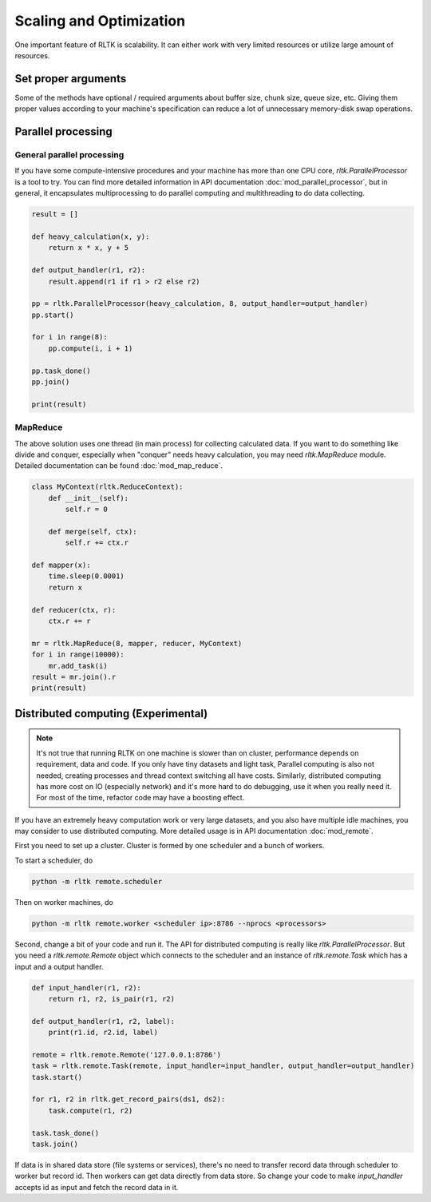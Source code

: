 Scaling and Optimization
========================

One important feature of RLTK is scalability. It can either work with very limited resources or utilize large amount of resources.

Set proper arguments
--------------------

Some of the methods have optional / required arguments about buffer size, chunk size, queue size, etc. Giving them proper values according to your machine's specification can reduce a lot of unnecessary memory-disk swap operations.

Parallel processing
-------------------

General parallel processing
```````````````````````````

If you have some compute-intensive procedures and your machine has more than one CPU core, `rltk.ParallelProcessor` is a tool to try. You can find more detailed information in API documentation :doc:`mod_parallel_processor`, but in general, it encapsulates multiprocessing to do parallel computing and multithreading to do data collecting.

.. code-block:: python

    result = []

    def heavy_calculation(x, y):
        return x * x, y + 5

    def output_handler(r1, r2):
        result.append(r1 if r1 > r2 else r2)

    pp = rltk.ParallelProcessor(heavy_calculation, 8, output_handler=output_handler)
    pp.start()

    for i in range(8):
        pp.compute(i, i + 1)

    pp.task_done()
    pp.join()

    print(result)


MapReduce
`````````

The above solution uses one thread (in main process) for collecting calculated data. If you want to do something like divide and conquer, especially when "conquer" needs heavy calculation, you may need `rltk.MapReduce` module. Detailed documentation can be found :doc:`mod_map_reduce`.

.. code-block:: python

    class MyContext(rltk.ReduceContext):
        def __init__(self):
            self.r = 0

        def merge(self, ctx):
            self.r += ctx.r

    def mapper(x):
        time.sleep(0.0001)
        return x

    def reducer(ctx, r):
        ctx.r += r

    mr = rltk.MapReduce(8, mapper, reducer, MyContext)
    for i in range(10000):
        mr.add_task(i)
    result = mr.join().r
    print(result)

Distributed computing (Experimental)
------------------------------------

.. note::

    It's not true that running RLTK on one machine is slower than on cluster, performance depends on requirement, data and code. If you only have tiny datasets and light task, Parallel computing is also not needed, creating processes and thread context switching all have costs. Similarly, distributed computing has more cost on IO (especially network) and it's more hard to do debugging, use it when you really need it. For most of the time, refactor code may have a boosting effect.

If you have an extremely heavy computation work or very large datasets, and you also have multiple idle machines, you may consider to use distributed computing. More detailed usage is in API documentation :doc:`mod_remote`.

First you need to set up a cluster. Cluster is formed by one scheduler and a bunch of workers.

To start a scheduler, do

.. code-block:: bash

    python -m rltk remote.scheduler

Then on worker machines, do

.. code-block:: bash

    python -m rltk remote.worker <scheduler ip>:8786 --nprocs <processors>

Second, change a bit of your code and run it. The API for distributed computing is really like `rltk.ParallelProcessor`. But you need a `rltk.remote.Remote` object which connects to the scheduler and an instance of `rltk.remote.Task` which has a input and a output handler.

.. code-block:: python

    def input_handler(r1, r2):
        return r1, r2, is_pair(r1, r2)

    def output_handler(r1, r2, label):
        print(r1.id, r2.id, label)

    remote = rltk.remote.Remote('127.0.0.1:8786')
    task = rltk.remote.Task(remote, input_handler=input_handler, output_handler=output_handler)
    task.start()

    for r1, r2 in rltk.get_record_pairs(ds1, ds2):
        task.compute(r1, r2)

    task.task_done()
    task.join()

If data is in shared data store (file systems or services), there's no need to transfer record data through scheduler to worker but record id. Then workers can get data directly from data store. So change your code to make `input_handler` accepts id as input and fetch the record data in it.

.. code-block:: python
    :emphasize-lines: 1,2,9

    def input_handler(id1, id2):
        r1, r2 = ds1.get(id1), ds2.get(id2)
        return is_pair(r1, r2)

    task = rltk.remote.Task(remote, input_handler=input_handler, output_handler=output_handler)
    task.start()

    for r1, r2 in rltk.get_record_pairs(ds1, ds2):
        task.compute(r1.id, r2.id)

    task.task_done()
    task.join()
